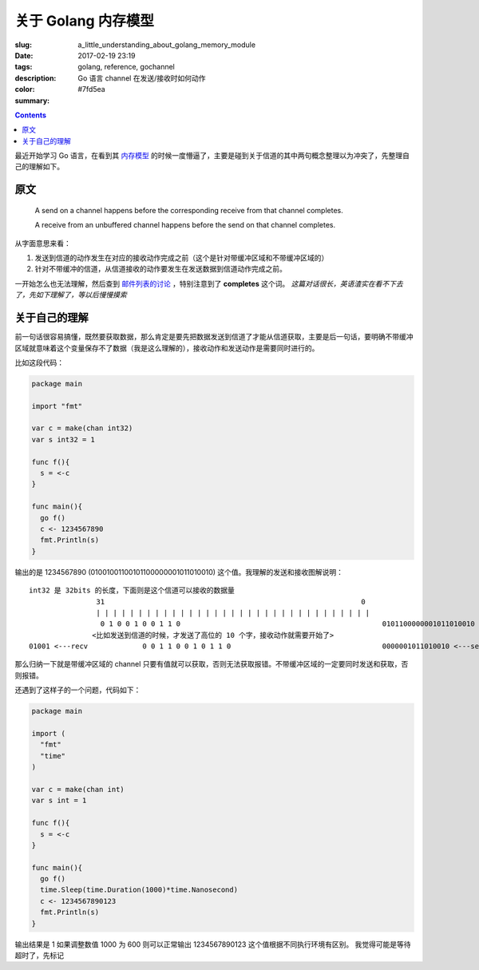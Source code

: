 ==============================
关于 Golang 内存模型
==============================

:slug: a_little_understanding_about_golang_memory_module
:date: 2017-02-19 23:19
:tags: golang, reference, gochannel
:description: Go 语言 channel 在发送/接收时如何动作
:color: #7fd5ea
:summary:

.. contents::

最近开始学习 Go 语言，在看到其 `内存模型`_ 的时候一度懵逼了，主要是碰到关于信道的其中两句概念整理以为冲突了，先整理自己的理解如下。

原文
------------------------------

  A send on a channel happens before the corresponding receive from that channel completes.

  A receive from an unbuffered channel happens before the send on that channel completes.

从字面意思来看：

1. 发送到信道的动作发生在对应的接收动作完成之前（这个是针对带缓冲区域和不带缓冲区域的）
2. 针对不带缓冲的信道，从信道接收的动作要发生在发送数据到信道动作完成之前。

.. PELICAN_END_SUMMARY

一开始怎么也无法理解，然后查到 `邮件列表的讨论`_ ，特别注意到了 **completes** 这个词。 *这篇对话很长，英语渣实在看不下去了，先如下理解了，等以后慢慢摸索*


关于自己的理解
------------------------------

前一句话很容易搞懂，既然要获取数据，那么肯定是要先把数据发送到信道了才能从信道获取，主要是后一句话，要明确不带缓冲区域就意味着这个变量保存不了数据（我是这么理解的），接收动作和发送动作是需要同时进行的。

比如这段代码：

.. code-block:: go

  package main

  import "fmt"

  var c = make(chan int32)
  var s int32 = 1

  func f(){
    s = <-c
  }

  func main(){
    go f()
    c <- 1234567890
    fmt.Println(s)
  }

输出的是 1234567890 (01001001100101100000001011010010) 这个值。我理解的发送和接收图解说明：

::

  int32 是 32bits 的长度，下面则是这个信道可以接收的数据量
                  31                                                             0
                  | | | | | | | | | | | | | | | | | | | | | | | | | | | | | | | | |
                   0 1 0 0 1 0 0 1 1 0                                                0101100000001011010010 <---send
                 <比如发送到信道的时候，才发送了高位的 10 个字，接收动作就需要开始了>
  01001 <---recv             0 0 1 1 0 0 1 0 1 1 0                                    0000001011010010 <---send

那么归纳一下就是带缓冲区域的 channel 只要有值就可以获取，否则无法获取报错。不带缓冲区域的一定要同时发送和获取，否则报错。

还遇到了这样子的一个问题，代码如下：

.. code-block:: go

  package main

  import (
    "fmt"
    "time"
  )

  var c = make(chan int)
  var s int = 1

  func f(){
    s = <-c
  }

  func main(){
    go f()
    time.Sleep(time.Duration(1000)*time.Nanosecond)
    c <- 1234567890123
    fmt.Println(s)
  }

输出结果是 1
如果调整数值 1000 为 600 则可以正常输出 1234567890123 这个值根据不同执行环境有区别。
我觉得可能是等待超时了，先标记

.. _`内存模型`: https://golang.org/ref/mem
.. _`邮件列表的讨论`: https://groups.google.com/forum/#!topic/golang-nuts/NvB_hXkI9PE
